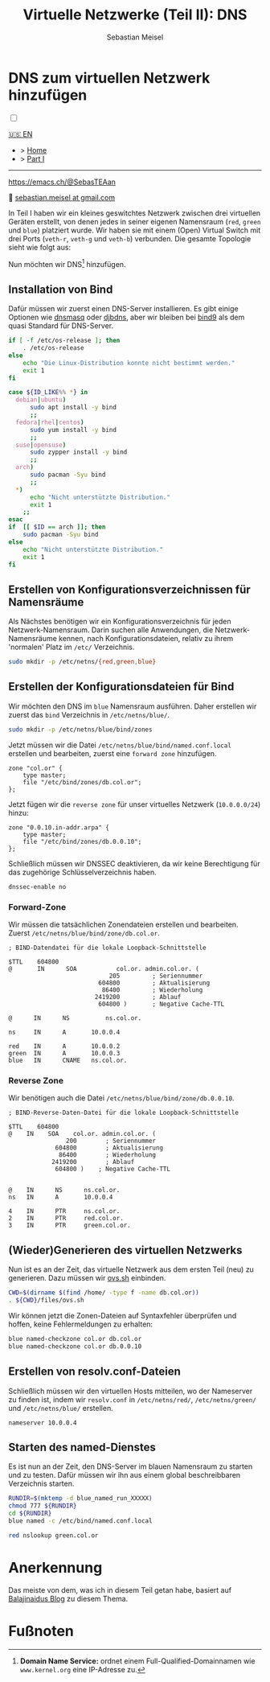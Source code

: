 #+TITLE: Virtuelle Netzwerke (Teil II): DNS 
#+AUTHOR: Sebastian Meisel

:HTML_PROPERTIES:
#+OPTIONS: num:nil toc:nil
#+HTML_HEAD: <link rel="stylesheet" type="text/css" href="mystyle.css" />
:END:


* DNS zum virtuellen Netzwerk hinzufügen
:PROPERTIES:
:header-args:bash: :shebang #!/bin/bash  :eval never :session OVS :exports code
:header-args:mermaid: :tangle nil :results file :exports results :eval t
:header-args:javascript: :tangle script.js :exports none :eval never
:header-args:css: :tangle mystyle.css :exports none :eval never
:header-args:config: :exports both :eval never
:END:

#+NAME: toggle-mode-script
#+BEGIN_EXPORT HTML
<input type="checkbox" id="darkmode-toggle">
<label for="darkmode-toggle"></label></input>
<script src="script.js"></script>
#+END_EXPORT

#+begin_menu
[[file:NetworkNamespaceDNS.html][🇺🇸 EN]]
- > [[file:index.DE.html][Home]]
- > [[file:NetworkNamespace.DE.org][Part I]]

--------
#+ATTR_HTML: :width 16px :alt Mastodon
#+ATTR_LATEX: :width .65\linewidth
#+ATTR_ORG: :width 20
[[file:img/Mastodon.png]] https://emacs.ch/@SebasTEAan

📧 [[mailto:sebastian.meisel+ostseepinguin@gmail.com][sebastian.meisel at gmail.com]]
#+end_menu


In Teil I haben wir ein kleines geswitchtes Netzwerk zwischen drei virtuellen Geräten erstellt, von denen jedes in seiner eigenen Namensraum (~red~, ~green~ und ~blue~) platziert wurde. Wir haben sie mit einem (Open) Virtual Switch mit drei Ports (~veth-r~, ~veth-g~ und ~veth-b~) verbunden. Die gesamte Topologie sieht wie folgt aus:

#+CAPTION: Netzwerkdiagramm 
#+NAME: fig:netdiag
#+ATTR_HTML: :width 50% :alt Netzwerkdiagramm, das die Beziehung zwischen den Namensräumen gemäß des obigen Absatzes zeigt.
#+ATTR_LATEX: :width .65\linewidth
#+ATTR_ORG: :width 700
[[file:img/ovs-net.png]]

Nun möchten wir DNS[fn:1] hinzufügen.

** Installation von Bind

Dafür müssen wir zuerst einen DNS-Server installieren. Es gibt einige Optionen wie [[https://thekelleys.org.uk/dnsmasq/doc.html][dnsmasq]] oder [[https://cr.yp.to/djbdns/][djbdns]], aber wir bleiben bei [[https://www.isc.org/bind/][bind9]] als dem quasi Standard für DNS-Server.

#+BEGIN_SRC bash :eval never-export :tangle no :async :results file :file install.log
if [ -f /etc/os-release ]; then
    . /etc/os-release
else
    echo "Die Linux-Distribution konnte nicht bestimmt werden."
    exit 1
fi

case ${ID_LIKE%% *} in
  debian|ubuntu)
      sudo apt install -y bind  
      ;;
  fedora|rhel|centos)
      sudo yum install -y bind
      ;;
  suse|opensuse)
      sudo zypper install -y bind 
      ;;
  arch)
      sudo pacman -Syu bind
      ;;
  ,*)
      echo "Nicht unterstützte Distribution."
      exit 1
    ;;
esac
if  [[ $ID == arch ]]; then
    sudo pacman -Syu bind
else	
    echo "Nicht unterstützte Distribution."
    exit 1
fi
#+END_SRC

** Erstellen von Konfigurationsverzeichnissen für Namensräume

Als Nächstes benötigen wir ein Konfigurationsverzeichnis für jeden Netzwerk-Namensraum. Darin suchen alle Anwendungen, die Netzwerk-Namensräume kennen, nach Konfigurationsdateien, relativ zu ihrem 'normalen' Platz im =/etc/= Verzeichnis.

#+BEGIN_SRC bash 
sudo mkdir -p /etc/netns/{red,green,blue}
#+END_SRC

** Erstellen der Konfigurationsdateien für Bind

Wir möchten den DNS im ~blue~ Namensraum ausführen. Daher erstellen wir zuerst das =bind= Verzeichnis in =/etc/netns/blue/=.

#+BEGIN_SRC bash 
sudo mkdir -p /etc/netns/blue/bind/zones
#+END_SRC

Jetzt müssen wir die Datei =/etc/netns/blue/bind/named.conf.local= erstellen und bearbeiten, zuerst eine ~forward zone~ hinzufügen.

#+BEGIN_SRC config :tangle named.conf 
zone "col.or" {
    type master;
    file "/etc/bind/zones/db.col.or";
};
#+END_SRC

Jetzt fügen wir die ~reverse zone~ für unser virtuelles Netzwerk (~10.0.0.0/24~) hinzu:

#+BEGIN_SRC config :tangle named.conf 
zone "0.0.10.in-addr.arpa" {
    type master;
    file "/etc/bind/zones/db.0.0.10";
};
#+END_SRC

Schließlich müssen wir DNSSEC deaktivieren, da wir keine Berechtigung für das zugehörige Schlüsselverzeichnis haben.

#+BEGIN_SRC config :tangle named.conf
dnssec-enable no
#+END_SRC

*** Forward-Zone 

Wir müssen die tatsächlichen Zonendateien erstellen und bearbeiten. Zuerst =/etc/netns/blue/bind/zone/db.col.or=.

#+BEGIN_SRC config :tangle db.col.or 
; BIND-Datendatei für die lokale Loopback-Schnittstelle

$TTL    604800
@       IN      SOA           col.or. admin.col.or. (
                            205         ; Seriennummer
                         604800         ; Aktualisierung
                          86400         ; Wiederholung
                        2419200         ; Ablauf
                         604800 )       ; Negative Cache-TTL

@      IN      NS          ns.col.or.

ns     IN      A       10.0.0.4

red    IN      A       10.0.0.2
green  IN      A       10.0.0.3
blue   IN      CNAME   ns.col.or.
#+END_SRC

*** Reverse Zone

Wir benötigen auch die Datei =/etc/netns/blue/bind/zone/db.0.0.10=.

#+BEGIN_SRC config :tangle db.0.0.10
; BIND-Reverse-Daten-Datei für die lokale Loopback-Schnittstelle

$TTL    604800
@    IN    SOA    col.or. admin.col.or. (
                200        ; Seriennummer
             604800        ; Aktualisierung
              86400        ; Wiederholung
            2419200        ; Ablauf
             604800 )    ; Negative Cache-TTL


@    IN      NS      ns.col.or.
ns   IN      A       10.0.0.4

4    IN      PTR     ns.col.or.
2    IN      PTR     red.col.or.
3    IN      PTR     green.col.or.
#+END_SRC

** (Wieder)Generieren des virtuellen Netzwerks

Nun ist es an der Zeit, das virtuelle Netzwerk aus dem ersten Teil (neu) zu generieren. Dazu müssen wir [[https://github.com/SebastianMeisel/Ostseepinguin/blob/main/files/ovs.sh][ovs.sh]] einbinden.

#+BEGIN_SRC bash :results verbatim :async :tangle no
CWD=$(dirname $(find /home/ -type f -name db.col.or))
. ${CWD}/files/ovs.sh
#+END_SRC

Wir können jetzt die Zonen-Dateien auf Syntaxfehler überprüfen und hoffen, keine Fehlermeldungen zu erhalten:

#+BEGIN_SRC bash :results verbatim 
blue named-checkzone col.or db.col.or
blue named-checkzone col.or db.0.0.10
#+END_SRC

** Erstellen von resolv.conf-Dateien

Schließlich müssen wir den virtuellen Hosts mitteilen, wo der Nameserver zu finden ist, indem wir =resolv.conf= in =/etc/netns/red/=, =/etc/netns/green/= und =/etc/netns/blue/= erstellen.

#+BEGIN_SRC config :tangle resolv.conf
nameserver 10.0.0.4
#+END_SRC

** Starten des named-Dienstes

Es ist nun an der Zeit, den DNS-Server im blauen Namensraum zu starten und zu testen. Dafür müssen wir ihn aus einem global beschreibbaren Verzeichnis starten.

#+BEGIN_SRC bash :tangle files/ovs_named.sh
RUNDIR=$(mktemp -d blue_named_run_XXXXX)
chmod 777 ${RUNDIR}
cd ${RUNDIR}
blue named -c /etc/bind/named.conf.local
#+END_SRC

#+BEGIN_SRC bash
red nslookup green.col.or
#+END_SRC


** COMMENT Dateien nach =/etc/= kopieren
#+BEGIN_SRC bash :export none :dir /sudo::
CWD=$(dirname $(find /home/ -type f -name db.col.or))
cd $CWD
sudo cp named.conf /etc/netns/blue/bind
sudo cp db.* /etc/netns/blue/bind/zones
for d in {red,green,blue}
  do sudo cp resolv.conf /etc/netns/${d}
done
#+END_SRC

#+RESULTS:

* Anerkennung

Das meiste von dem, was ich in diesem Teil getan habe, basiert auf [[https://ba1ajinaidu.hashnode.dev/how-to-configure-bind-as-a-private-network-dns-server-on-linux-network-namespaces][Balajinaidus Blog]] zu diesem Thema.

* Fußnoten

[fn:1] *Domain Name Service:* ordnet einem Full-Qualified-Domainnamen wie =www.kernel.org= eine IP-Adresse zu.
